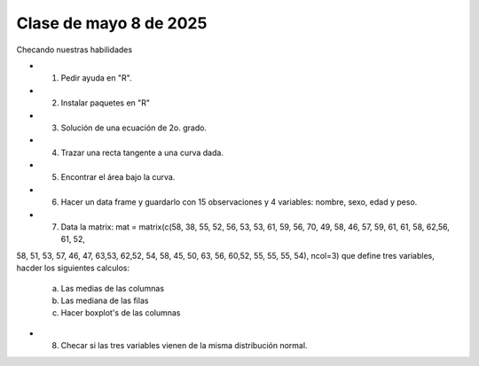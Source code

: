 Clase de mayo 8 de 2025
=======================

Checando nuestras habilidades

* 1. Pedir ayuda en "R".
* 2. Instalar paquetes en "R"
* 3. Solución de una ecuación de 2o. grado.
* 4. Trazar una recta tangente a una curva dada.
* 5. Encontrar el área bajo la curva.
* 6. Hacer un data frame y guardarlo con 15 observaciones y 4 variables: nombre, sexo, edad y peso.
* 7. Data la matrix: mat = matrix(c(58, 38, 55, 52, 56, 53, 53, 61, 59, 56, 70, 49, 58, 46, 57, 59, 61, 61, 58, 62,56, 61, 52, 
58, 51, 53, 57, 46, 47, 63,53, 62,52, 54, 58, 45, 50, 63, 56, 60,52, 55, 55, 55, 54), ncol=3) que define tres variables, 
hacder los siguientes calculos:

     a) Las medias de las columnas

     b) Las mediana de las filas

     c) Hacer boxplot's de las columnas

* 8. Checar si las tres variables vienen de la misma distribución normal.    

